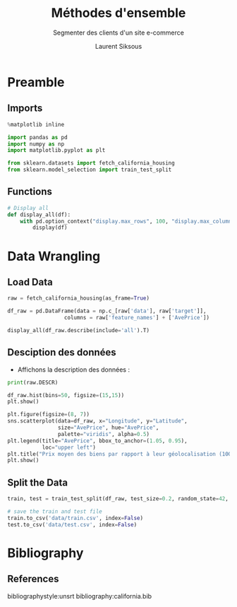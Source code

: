 #+TITLE: Méthodes d'ensemble
#+PROPERTY: header-args:jupyter-python :session *Py* :results raw drawer :cache no :exports results :eval yes

#+SUBTITLE:Segmenter des clients d'un site e-commerce
#+AUTHOR: Laurent Siksous
#+EMAIL: siksous@gmail.com
# #+DATE: 
#+DESCRIPTION: 
#+KEYWORDS: 
#+LANGUAGE:  fr

# specifying the beamer startup gives access to a number of
# keybindings which make configuring individual slides and components
# of slides easier.  See, for instance, C-c C-b on a frame headline.
#+STARTUP: beamer

#+STARTUP: oddeven

# we tell the exporter to use a specific LaTeX document class, as
# defined in org-latex-classes.  By default, this does not include a
# beamer entry so this needs to be defined in your configuration (see
# the tutorial).
#+LaTeX_CLASS: beamer
#+LaTeX_CLASS_OPTIONS: [bigger] 

#+LATEX_HEADER: \usepackage{listings}

#+LATEX_HEADER: \definecolor{UBCblue}{rgb}{0.04706, 0.13725, 0.26667} % UBC Blue (primary)
#+LATEX_HEADER: \usecolortheme[named=UBCblue]{structure}

# Beamer supports alternate themes.  Choose your favourite here
#+BEAMER_COLOR_THEME: dolphin
#+BEAMER_FONT_THEME:  default
#+BEAMER_INNER_THEME: [shadow]rounded
#+BEAMER_OUTER_THEME: infolines

# the beamer exporter expects to be told which level of headlines
# defines the frames.  We use the first level headlines for sections
# and the second (hence H:2) for frames.
#+OPTIONS:   H:2 toc:t

# the following allow us to selectively choose headlines to export or not
#+SELECT_TAGS: export
#+EXCLUDE_TAGS: noexport

# for a column view of options and configurations for the individual
# frames
#+COLUMNS: %20ITEM %13BEAMER_env(Env) %6BEAMER_envargs(Args) %4BEAMER_col(Col) %7BEAMER_extra(Extra)

# #+BEAMER_HEADER: \usebackgroundtemplate{\includegraphics[width=\paperwidth,height=\paperheight,opacity=.01]{img/bg2.jpeg}}
# #+BEAMER_HEADER: \logo{\includegraphics[height=.5cm,keepaspectratio]{img/bti_logo2.png}\vspace{240pt}}
# #+BEAMER_HEADER: \setbeamertemplate{background canvas}{\begin{tikzpicture}\node[opacity=.1]{\includegraphics [width=\paperwidth,height=\paperheight]{img/background.jpg}};\end{tikzpicture}}
# #+BEAMER_HEADER: \logo{\includegraphics[width=\paperwidth,height=\paperheight,keepaspectratio]{img/background.jpg}}
#+BEAMER_HEADER: \titlegraphic{\includegraphics[width=50]{img/logo.png}}
# #+BEAMER_HEADER: \definecolor{ft}{RGB}{255, 241, 229}
#+BEAMER_HEADER: \setbeamercolor{background canvas}{bg=ft}

* Preamble
** Emacs Setup                                                    :noexport:

#+begin_src emacs-lisp
(setq org-src-fontify-natively t)

(setq lsp-semantic-tokens-enable t)
(setq lsp-enable-symbol-highlighting t)

(setq lsp-enable-file-watchers nil
      read-process-output-max (* 1024 1024)
      gc-cons-threshold 100000000
      lsp-idle-delay 0.5
      ;;
      lsp-eldoc-hook nil
      lsp-eldoc-enable-hover nil

      ;;pas de fil d'ariane
      lsp-headerline-breadcrumb-enable nil
      ;; pas de imenu voir menu-list
      lsp-enable-imenu nil
      ;; lentille
      lsp-lens-enable t
 
      lsp-semantic-highlighting t
      lsp-modeline-code-actions-enable t
      )
  
(setq lsp-completion-provider :company
      lsp-completion-show-detail t
      lsp-completion-show-kind t)

(setq lsp-ui-doc-enable t
      lsp-ui-doc-show-with-mouse nil
      lsp-ui-doc-show-with-cursor t
      lsp-ui-doc-use-childframe t
      
      lsp-ui-sideline-diagnostic-max-line-length 80

      ;; lsp-ui-imenu
      lsp-ui-imenu-enable nil
      ;; lsp-ui-peek
      lsp-ui-peek-enable t
      ;; lsp-ui-sideline
      lsp-ui-sideline-enable t
      lsp-ui-sideline-ignore-duplicate t
      lsp-ui-sideline-show-symbol t
      lsp-ui-sideline-show-hover t
      lsp-ui-sideline-show-diagnostics t
      lsp-ui-sideline-show-code-actions t
      )

(setq lsp-diagnostics-provider :none
      lsp-modeline-diagnostics-enable nil
      lsp-signature-auto-activate nil ;; you could manually request them via `lsp-signature-activate`
      lsp-signature-render-documentation nil)
#+end_src

#+RESULTS:

** Imports

#+begin_src jupyter-python
%matplotlib inline

import pandas as pd
import numpy as np
import matplotlib.pyplot as plt

from sklearn.datasets import fetch_california_housing
from sklearn.model_selection import train_test_split
#+end_src

#+RESULTS:
:results:
# Out[9]:
:end:

** Functions

#+begin_src jupyter-python
# Display all
def display_all(df):
    with pd.option_context("display.max_rows", 100, "display.max_columns", 100): 
        display(df)
#+end_src

** Org                                                            :noexport:

#+begin_src jupyter-python
# Org-mode table formatter
import IPython
import tabulate

class OrgFormatter(IPython.core.formatters.BaseFormatter):
    format_type = IPython.core.formatters.Unicode('text/org')
    print_method = IPython.core.formatters.ObjectName('_repr_org_')

def pd_dataframe_to_org(df):
    return tabulate.tabulate(df, headers='keys', tablefmt='orgtbl', showindex='always')

ip = get_ipython()
ip.display_formatter.formatters['text/org'] = OrgFormatter()

f = ip.display_formatter.formatters['text/org']
f.for_type_by_name('pandas.core.frame', 'DataFrame', pd_dataframe_to_org)
#+end_src

#+RESULTS:
:results:
# Out[10]:
:end:

* Data Wrangling
** Load Data

#+begin_src jupyter-python
raw = fetch_california_housing(as_frame=True)

df_raw = pd.DataFrame(data = np.c_[raw['data'], raw['target']],
                  columns = raw['feature_names'] + ['AvePrice'])

display_all(df_raw.describe(include='all').T)
#+end_src

#+RESULTS:
:results:
# Out[11]:
|            |   count |       mean |         std |         min |        25% |        50% |        75% |         max |
|------------+---------+------------+-------------+-------------+------------+------------+------------+-------------|
| MedInc     |   20640 |    3.87067 |    1.89982  |    0.4999   |    2.5634  |    3.5348  |    4.74325 |    15.0001  |
| HouseAge   |   20640 |   28.6395  |   12.5856   |    1        |   18       |   29       |   37       |    52       |
| AveRooms   |   20640 |    5.429   |    2.47417  |    0.846154 |    4.44072 |    5.22913 |    6.05238 |   141.909   |
| AveBedrms  |   20640 |    1.09668 |    0.473911 |    0.333333 |    1.00608 |    1.04878 |    1.09953 |    34.0667  |
| Population |   20640 | 1425.48    | 1132.46     |    3        |  787       | 1166       | 1725       | 35682       |
| AveOccup   |   20640 |    3.07066 |   10.386    |    0.692308 |    2.42974 |    2.81812 |    3.28226 |  1243.33    |
| Latitude   |   20640 |   35.6319  |    2.13595  |   32.54     |   33.93    |   34.26    |   37.71    |    41.95    |
| Longitude  |   20640 | -119.57    |    2.00353  | -124.35     | -121.8     | -118.49    | -118.01    |  -114.31    |
| AvePrice   |   20640 |    2.06856 |    1.15396  |    0.14999  |    1.196   |    1.797   |    2.64725 |     5.00001 |
:end:

** Desciption des données

- Affichons la description des données :

#+begin_src jupyter-python :results output
print(raw.DESCR)
#+end_src

#+begin_src jupyter-python
df_raw.hist(bins=50, figsize=(15,15))
plt.show()
#+end_src

#+begin_src jupyter-python
plt.figure(figsize=(8, 7))
sns.scatterplot(data=df_raw, x="Longitude", y="Latitude",
                size="AvePrice", hue="AvePrice",
                palette="viridis", alpha=0.5)
plt.legend(title="AvePrice", bbox_to_anchor=(1.05, 0.95),
           loc="upper left")
plt.title("Prix moyen des biens par rapport à leur géolocalisation (100k_USD)")
plt.show()
#+end_src


** Split the Data

#+begin_src jupyter-python
train, test = train_test_split(df_raw, test_size=0.2, random_state=42, shuffle=True)
#+end_src


#+begin_src jupyter-python
# save the train and test file
train.to_csv('data/train.csv', index=False)
test.to_csv('data/test.csv', index=False)
#+end_src

* Bibliography
** References
:PROPERTIES:
:BEAMER_opt: shrink=10
:END:

bibliographystyle:unsrt
bibliography:california.bib

* Local Variables                                                  :noexport:
# Local Variables:
# eval: (setenv "PATH" "/Library/TeX/texbin/:$PATH" t)
# org-ref-default-bibliography: ("./olist.bib")
# End:
